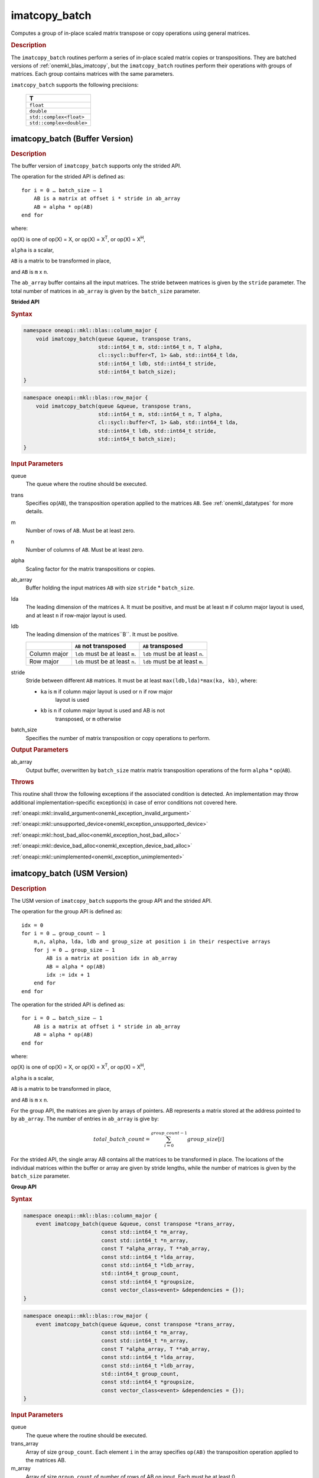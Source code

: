 .. SPDX-FileCopyrightText: 2022 Intel Corporation
..
.. SPDX-License-Identifier: CC-BY-4.0

.. _imatcopy_batch:

imatcopy_batch
==============

Computes a group of in-place scaled matrix transpose or copy operations
using general matrices.

.. _onemkl_blas_imatcopy_batch_description:

.. rubric:: Description

The ``imatcopy_batch`` routines perform a series of in-place scaled matrix
copies or transpositions. They are batched versions of :ref:`onemkl_blas_imatcopy`,
but the ``imatcopy_batch`` routines perform their operations with
groups of matrices. Each group contains matrices with the same parameters.

``imatcopy_batch`` supports the following precisions:

   .. list-table::
      :header-rows: 1

      * -  T 
      * -  ``float`` 
      * -  ``double`` 
      * -  ``std::complex<float>`` 
      * -  ``std::complex<double>`` 

.. _onemkl_blas_imatcopy_batch:

imatcopy_batch (Buffer Version)
-------------------------------

.. rubric:: Description

The buffer version of ``imatcopy_batch`` supports only the strided API.

The operation for the strided API is defined as:
::

   for i = 0 … batch_size – 1
       AB is a matrix at offset i * stride in ab_array
       AB = alpha * op(AB)
   end for

where:

op(X) is one of op(X) = X, or op(X) = X\ :sup:`T`, or op(X) = X\ :sup:`H`,

``alpha`` is a scalar,

``AB`` is a matrix to be transformed in place,

and ``AB`` is ``m`` x ``n``.

The ``ab_array`` buffer contains all the input matrices. The stride
between matrices is given by the ``stride`` parameter. The total
number of matrices in ``ab_array`` is given by the ``batch_size``
parameter.

**Strided API**

.. rubric:: Syntax

.. code-block:: cpp

   namespace oneapi::mkl::blas::column_major {
       void imatcopy_batch(queue &queue, transpose trans,
                           std::int64_t m, std::int64_t n, T alpha,
                           cl::sycl::buffer<T, 1> &ab, std::int64_t lda,
                           std::int64_t ldb, std::int64_t stride,
                           std::int64_t batch_size);
   }
.. code-block:: cpp

   namespace oneapi::mkl::blas::row_major {
       void imatcopy_batch(queue &queue, transpose trans,
                           std::int64_t m, std::int64_t n, T alpha,
                           cl::sycl::buffer<T, 1> &ab, std::int64_t lda,
                           std::int64_t ldb, std::int64_t stride,
                           std::int64_t batch_size);
   }

.. container:: section

   .. rubric:: Input Parameters

   queue
      The queue where the routine should be executed.

   trans
      Specifies op(``AB``), the transposition operation applied to the
      matrices ``AB``. See :ref:`onemkl_datatypes` for more details.

   m
      Number of rows of ``AB``. Must be at least zero.


   n
      Number of columns of ``AB``. Must be at least zero.

   alpha
      Scaling factor for the matrix transpositions or copies.

   ab_array
      Buffer holding the input matrices ``AB`` with size ``stride`` * ``batch_size``.

   lda
      The leading dimension of the matrices ``A``. It must be
      positive, and must be at least ``m`` if column major layout is
      used, and at least ``n`` if row-major layout is used.

   ldb
      The leading dimension of the matrices``B``. It must be positive.

      .. list-table::
         :header-rows: 1

         * -
           - ``AB`` not transposed
           - ``AB`` transposed
         * - Column major
           - ``ldb`` must be at least ``m``.
           - ``ldb`` must be at least ``n``.
         * - Row major
           - ``ldb`` must be at least ``n``.
           - ``ldb`` must be at least ``m``.

   stride
      Stride between different ``AB`` matrices. It must be at least 
      ``max(ldb,lda)*max(ka, kb)``, where:

      - ``ka`` is ``m`` if column major layout is used or ``n`` if row major
         layout is used

      - ``kb`` is ``n`` if column major layout is used and AB is not
         transposed, or ``m`` otherwise

   batch_size
      Specifies the number of matrix transposition or copy operations to perform.

.. container:: section

   .. rubric:: Output Parameters

   ab_array
      Output buffer, overwritten by ``batch_size`` matrix matrix transposition
      operations of the form ``alpha`` * op(``AB``).

.. container:: section

   .. rubric:: Throws

   This routine shall throw the following exceptions if the associated
   condition is detected. An implementation may throw additional
   implementation-specific exception(s) in case of error conditions
   not covered here.

   :ref:`oneapi::mkl::invalid_argument<onemkl_exception_invalid_argument>`
       
   
   :ref:`oneapi::mkl::unsupported_device<onemkl_exception_unsupported_device>`
       

   :ref:`oneapi::mkl::host_bad_alloc<onemkl_exception_host_bad_alloc>`
       

   :ref:`oneapi::mkl::device_bad_alloc<onemkl_exception_device_bad_alloc>`
       

   :ref:`oneapi::mkl::unimplemented<onemkl_exception_unimplemented>`
      

.. _onemkl_blas_imatcopy_batch_usm:
   
imatcopy_batch (USM Version)
----------------------------

.. rubric:: Description

The USM version of ``imatcopy_batch`` supports the group API and the strided API.
            
The operation for the group API is defined as:
::

   idx = 0
   for i = 0 … group_count – 1
       m,n, alpha, lda, ldb and group_size at position i in their respective arrays
       for j = 0 … group_size – 1
           AB is a matrix at position idx in ab_array
           AB = alpha * op(AB)
           idx := idx + 1
       end for
   end for

The operation for the strided API is defined as:
::

   for i = 0 … batch_size – 1
       AB is a matrix at offset i * stride in ab_array
       AB = alpha * op(AB)
   end for
   
where:

op(X) is one of op(X) = X, or op(X) = X\ :sup:`T`, or op(X) = X\ :sup:`H`,

``alpha`` is a scalar,

``AB`` is a matrix to be transformed in place,

and ``AB`` is ``m`` x ``n``.

For the group API, the matrices are given by arrays of pointers. AB
represents a matrix stored at the address pointed to by ``ab_array``.
The number of entries in ``ab_array`` is give by:

.. math::

      total\_batch\_count = \sum_{i=0}^{group\_count-1}group\_size[i]    

For the strided API, the single array AB contains all the matrices
to be transformed in place. The locations of the individual matrices within
the buffer or array are given by stride lengths, while the number of
matrices is given by the ``batch_size`` parameter.


**Group API**

.. rubric:: Syntax

.. code-block:: cpp

   namespace oneapi::mkl::blas::column_major {
       event imatcopy_batch(queue &queue, const transpose *trans_array,
                            const std::int64_t *m_array,
                            const std::int64_t *n_array,
                            const T *alpha_array, T **ab_array,
                            const std::int64_t *lda_array,
                            const std::int64_t *ldb_array,
                            std::int64_t group_count,
                            const std::int64_t *groupsize,
                            const vector_class<event> &dependencies = {});
   }
.. code-block:: cpp

   namespace oneapi::mkl::blas::row_major {
       event imatcopy_batch(queue &queue, const transpose *trans_array,
                            const std::int64_t *m_array,
                            const std::int64_t *n_array,
                            const T *alpha_array, T **ab_array,
                            const std::int64_t *lda_array,
                            const std::int64_t *ldb_array,
                            std::int64_t group_count,
                            const std::int64_t *groupsize,
                            const vector_class<event> &dependencies = {});
   }

.. container:: secion

   .. rubric:: Input Parameters

   queue
      The queue where the routine should be executed.

   trans_array
      Array of size ``group_count``. Each element ``i`` in the array specifies
      ``op(AB)`` the transposition operation applied to the matrices AB.

   m_array
      Array of size ``group_count`` of number of rows of AB on input. Each
      must be at least 0.

   n_array
      Array of size ``group_count`` of number of columns of AB on input. Each
      must be at least 0.

   alpha_array
      Array of size ``group_count`` containing scaling factors for the matrix
      transpositions or copies.

   ab_array
      Array of size ``total_batch_count``, holding pointers to arrays used to
      store AB matrices.

   lda_array
      Array of size ``group_count``. The leading dimension of the matrix input
      AB. If matrices are stored using column major layout, ``lda_array[i]``
      must be at least ``m_array[i]``. If matrices are stored using row major
      layout, ``lda_array[i]`` must be at least ``n_array[i]``.
      Must be positive.

   ldb_array
      Array of size ``group_count``. The leading dimension of the output matrix
      AB. Each entry ``ldb_array[i]`` must be positive and at least:

      - ``m_array[i]`` if column major layout is used and AB is not transposed

      - ``m_array[i]`` if row major layout is used and AB is transposed (AB')

      - ``n_array[i]`` otherwise

   group_count
      Number of groups. Must be at least 0.

   group_size
      Array of size ``group_count``. The element ``group_size[i]`` is the
      number of matrices in the group ``i``. Each element in ``group_size``
      must be at least 0.

   dependencies
      List of events to wait for before starting computation, if any.
      If omitted, defaults to no dependencies.

.. container:: section

   .. reubric:: Output Parameters

   ab_array
      Output array of pointers to AB matrices, overwritten by
      ``total_batch_count`` matrix transpose or copy operations of the form
      ``alpha*op(AB)``.

.. container:: section

   .. rubric:: Return Values

   Output event to wait on to ensure computation is complete.


**Strided API**

.. rubric:: Syntax

.. code-block:: cpp

   namespace oneapi::mkl::blas::column_major {
       event imatcopy_batch(queue &queue,
                            transpose trans,
                            std::int64_t m,
                            std::int64_t n,
                            T alpha,
                            const T *ab,
                            std::int64_t lda,
                            std::int64_t ldb,
                            std::int64_t stride,
                            std::int64_t batch_size,
                            const vector_class<event> &dependencies = {});
.. code-block:: cpp

   namespace oneapi::mkl::blas::row_major {
       event imatcopy_batch(queue &queue,
                            transpose trans,
                            std::int64_t m,
                            std::int64_t n,
                            T alpha,
                            const T *ab,
                            std::int64_t lda,
                            std::int64_t ldb,
                            std::int64_t stride,
                            std::int64_t batch_size,
                            const vector_class<event> &dependencies = {});

.. container:: section

   .. rubric:: Input Parameters

   trans
      Specifies ``op(AB)``, the transposition operation applied to the
      matrices AB.

   m
      Number of rows for each matrix AB on input. Must be at least 0.

   n
      Number of columns for each matrix AB on input. Must be at least 0.

   alpha
      Scaling factor for the matrix transpose or copy operation.

   ab
      Buffer holding the matrices AB. Must have size at least
      ``stride*batch_size``.

   lda
      Leading dimension of the AB matrices on input. If matrices are stored
      using column major layout, ``lda`` must be at least ``m``. If matrices
      are stored using row major layout, ``lda`` must be at least ``n``. 
      Must be positive.

   ldb
      Leading dimension of the AB matrices on output. If matrices are stored
      using column major layout, ``ldb`` must be at least ``m`` if AB is not
      transposed or ``n`` if AB is transposed. If matrices are stored using
      row major layout, ``ldb`` must be at least ``n`` if AB is not transposed
      or at least ``m`` if AB is transposed. Must be positive.

   stride
      Stride between the different AB matrices. It must be at least
      ``max(ldb,lda)*max(ka, kb)``, where:

      - ``ka`` is ``m`` if column major layout is used or ``n`` if row major
         layout is used

      - ``kb`` is ``n`` if column major layout is used and  AB is not
         transposed, or ``m`` otherwise

   batch_size
      Specifies the number of matrices to transpose or copy.

   dependencies
      List of events to wait for before starting computation, if any.
      If omitted, defaults to no dependencies.

.. container:: section

   .. rubric:: Output Parameters

   ab_array
      Output buffer, overwritten by ``batch_size`` matrix multiply operations
      of the form ``alpha*op(AB)``.

.. container:: section
      
   .. rubric:: Return Values

   Output event to wait on to ensure computation is complete.

.. container:: section

   .. rubric:: Throws

   This routine shall throw the following exceptions if the associated
   condition is detected. An implementation may throw additional
   implementation-specific exception(s) in case of error conditions
   not covered here.

   :ref:`oneapi::mkl::invalid_argument<onemkl_exception_invalid_argument>`


   :ref:`oneapi::mkl::unsupported_device<onemkl_exception_unsupported_device>`
       

   :ref:`oneapi::mkl::host_bad_alloc<onemkl_exception_host_bad_alloc>`
       

   :ref:`oneapi::mkl::device_bad_alloc<onemkl_exception_device_bad_alloc>`
       

   :ref:`oneapi::mkl::unimplemented<onemkl_exception_unimplemented>`
      

   **Parent topic:** :ref:`blas-like-extensions`

